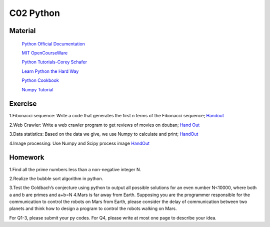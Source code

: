 **************************
C02 Python
**************************

Material
========


 `Python Official Documentation <https://docs.python.org/3/tutorial/>`__

 `MIT OpenCourseWare <https://www.youtube.com/watch?v=ytpJdnlu9ug&list=PLUl4u3cNGP63WbdFxL8giv4yhgdMGaZNA>`__

 `Python Tutorials-Corey Schafer <https://www.youtube.com/watch?v=YYXdXT2l-Gg&list=PL-osiE80TeTt2d9bfVyTiXJA-UTHn6WwU>`__
 
 `Learn Python the Hard Way <https://learnpythonthehardway.org/>`__

 `Python Cookbook <http://shop.oreilly.com/product/0636920027072.do>`__

 `Numpy Tutorial <https://docs.scipy.org/doc/numpy/user/quickstart.html>`__


Exercise
========

1.Fibonacci sequence: Write a code that generates the first n terms of the Fibonacci sequence;
`Handout <https://pan.baidu.com/s/1-nKUumC1c542iCriYW6kjA>`__

2.Web Crawler: Write a web crawler program to get reviews of movies on douban;
`Hand Out <https://pan.baidu.com/s/1KIY7EjBEEBdkiE4UDHo-QQ>`__

3.Data statistics: Based on the data we give, we use Numpy to calculate and print; 
`HandOut <https://pan.baidu.com/s/1rxZE8tUbsTGHet8lqkM7zg>`__

4.Image processing: Use Numpy and Scipy process image
`HandOut <https://pan.baidu.com/s/1r60lS4uvrMBR5MXCF6PO5A>`__

Homework
========

1.Find all the prime numbers less than a non-negative integer N.

2.Realize the bubble sort algorithm in python.

3.Test the Goldbach’s conjecture using python to output all possible solutions for an even number N<10000, where both a and b are primes and a+b=N
4.Mars is far away from Earth. Supposing you are the programmer responsible for the communication  to control the robots on Mars from Earth, please consider the delay of communication between two planets and think how to design a program to control the robots walking on Mars.

For Q1-3, please submit your py codes. For Q4, please write at most one page to describe your idea.


